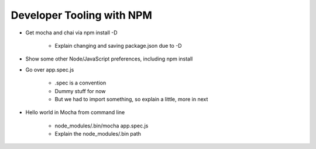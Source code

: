 ==========================
Developer Tooling with NPM
==========================

- Get mocha and chai via npm install -D

    - Explain changing and saving package.json due to -D

- Show some other Node/JavaScript preferences, including npm install

- Go over app.spec.js

    - .spec is a convention

    - Dummy stuff for now

    - But we had to import something, so explain a little, more in next

- Hello world in Mocha from command line

    - node_modules/.bin/mocha app.spec.js

    - Explain the node_modules/.bin path
